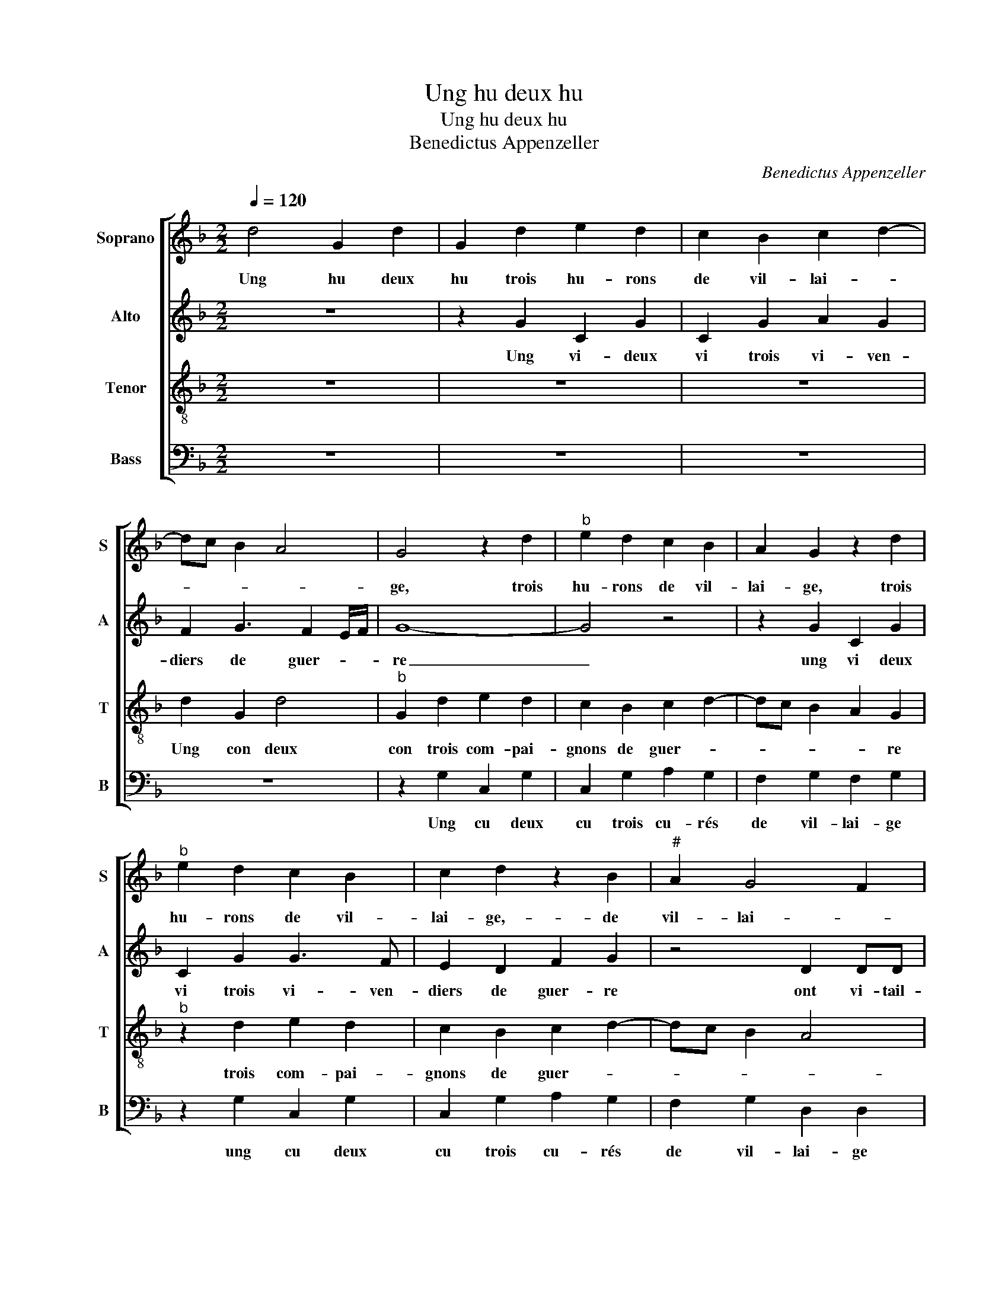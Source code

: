X:1
T:Ung hu deux hu
T:Ung hu deux hu
T:Benedictus Appenzeller
C:Benedictus Appenzeller
%%score [ 1 2 3 4 ]
L:1/8
Q:1/4=120
M:2/2
K:F
V:1 treble nm="Soprano" snm="S"
V:2 treble nm="Alto" snm="A"
V:3 treble-8 nm="Tenor" snm="T"
V:4 bass nm="Bass" snm="B"
V:1
 d4 G2 d2 | G2 d2 e2 d2 | c2 B2 c2 d2- | dc B2 A4 | G4 z2 d2 |"^b" e2 d2 c2 B2 | A2 G2 z2 d2 | %7
w: Ung hu deux|hu trois hu- rons|de vil- lai- *||ge, trois|hu- rons de vil-|lai- ge, trois|
"^b" e2 d2 c2 B2 | c2 d2 z2 B2 |"^#" A2 G4 F2 | G8 | z4 z2 c2 | cc c2 A2 B2 | c2 d2 z2 d2- | %14
w: hu- rons de vil-|lai- ge,- de|vil- lai- *|ge|ont|em- me- nez ma- mie|Mar- go, ma-|
 d2 c2 B2 A2 | A2 AA A2 F2 | G2 A2 B2 AG | A4 c2 cc | c2 A2 B2 c2 | dddc d4- | d4 z2 d2 | %21
w: * mie Mar- go|ont em- me- nez ma-|mie Mar- * * *|go, ont em- me-|nez,- ont em- me-|nez ma- mie Mar- go|_ en|
"^b" e2 d2 c2 B2 | A2 G2 AF G2 | z2 F2 GE F2 | G2 AF GGGF | G8- |"^b" G8 |] %27
w: lo- rie- re d'ung|bois ma- mie Mar- go,|ma- mie Mar- go,|ma- mie Mar- go, ma- mie Mar-|go.|_|
V:2
 z8 | z2 G2 C2 G2 | C2 G2 A2 G2 | F2 G3 F2 E/F/ | G8- | G4 z4 | z2 G2 C2 G2 | C2 G2 G3 F | %8
w: |Ung vi- deux|vi trois vi- ven-|diers de guer- * *|re|_|ung vi deux|vi trois vi- ven-|
 E2 D2 F2 G2 | z4 D2 DD | D4 z4 | z8 | F2 FF F2 D2 | E2 F2 G2 D2 | E2 F2 G2 z2 | F2 FF F4 | %16
w: diers de guer- re|ont vi- tail-|lié||ont- vi- tail- lié ma-|mie Mar- go ma-|mie Mar- go|ont vi- tail- lié|
 z2 C2 D2 E2 | F4 A2 AA | A2 F2 FG A2 | A2 BA A2 A2 | B2 A2 G2 F2 | G4 z2 G2 | EF D2 D2 B,C | %23
w: ma- mie Mar-|go, ont vi- tail-|lié, ont vi- tail- lié,|ma- mie Mar- go en|lo- rie- re d'ung|bois, ma-|mie Mar- got ma- mie Mar-|
 A,4 z2 D2 | B,C A,2 G,2 DD |"^b""^b" B,B,CC B,DEE | D8 |] %27
w: got ma-|mie Mar- got ma- mie Mar-|go ma- mie Mar- got ma- mie Mar-|go.|
V:3
 z8 | z8 | z8 | d2 G2 d4 |"^b" G2 d2 e2 d2 | c2 B2 c2 d2- | dc B2 A2 G2 |"^b" z2 d2 e2 d2 | %8
w: |||Ung con deux|con trois com- pai-|gnons de guer- *|* * * * re|trois com- pai-|
 c2 B2 c2 d2- | dc B2 A4 | G2 B2 BB B2 | G2 A2 B2 c2- | cBAG F2 G2 | z2 B2 BB B2 | G2 A2 B2 c2 | %15
w: gnons de guer- *||re ont com- pai- gnié|ma- mie Mar- go|_ _ _ _ _ _|ont com- pai- gnié|ma- mie Ma- go|
 c2 cc A2 A2 | B2 A2 G4 | F2 c2 cc c2- | c2 c2 d2 e2 | ffee d4- | d4 z4 |"^b" z2 d2 e2 d2 | %22
w: ont com- pai- gnié ma-|mie Mar- *|go ont com- pai- gnié|_ ma- mie Mar-|go, ma- mie Mar- go|_|en l'o- rie-|
 c2 B2 A2 G2 | z2 d2 Bc A2 | z2 d2 Bc A2 |"^b" d2 ec dBcc |"^-natural" B8 |] %27
w: re d'ung _ bois|ma- mie Mar- go|ma- mie Mar- go|ma- mie Mar- go ma- mie Mar-|go.|
V:4
 z8 | z8 | z8 | z8 | z2 G,2 C,2 G,2 | C,2 G,2 A,2 G,2 | F,2 G,2 F,2 G,2 | z2 G,2 C,2 G,2 | %8
w: ||||Ung cu deux|cu trois cu- rés|de vil- lai- ge|ung cu deux|
 C,2 G,2 A,2 G,2 | F,2 G,2 D,2 D,2 | z4 _E,2 E,E, |"^b""^-natural" E,2 C,2 D,2 E,2 | F,4 z4 | z8 | %14
w: cu trois cu- rés|de vil- lai- ge|ont con- fes-|sé ma- mie Mar-|go||
 z4 z2 F,2 | F,F, F,2 F,2 D,2 | G,2 F,2 z4 | z2 F,2 F,F, F,2- | F,2 F,2 B,2 A,2 | D,F,G,A, D,4 | %20
w: ont|con- fes- sé ma- mie|Mar- go|ont con- fes- sé|_ ma- mie Mar-|go ma- mie Mar- go|
"^b""^b" z2 D2 E2 D2 |"^#" C2 B,2 C2 G,2 | A,F, G,2 D,2 E,C, |"^b" D,2 D,2 E,C, D,2 | %24
w: en l'o- rie-|re d'ung bois ma-|mie Mar- go ma- mie Mar-|go ma- mie Mae- go|
"^b" z2 D,2 E,C, D,2 | G,2 C,C, G,G,C,C, | G,,8 |] %27
w: ma- mie Mar- go|Ma- mie Mar- go ma- mie Mar-|go.|

